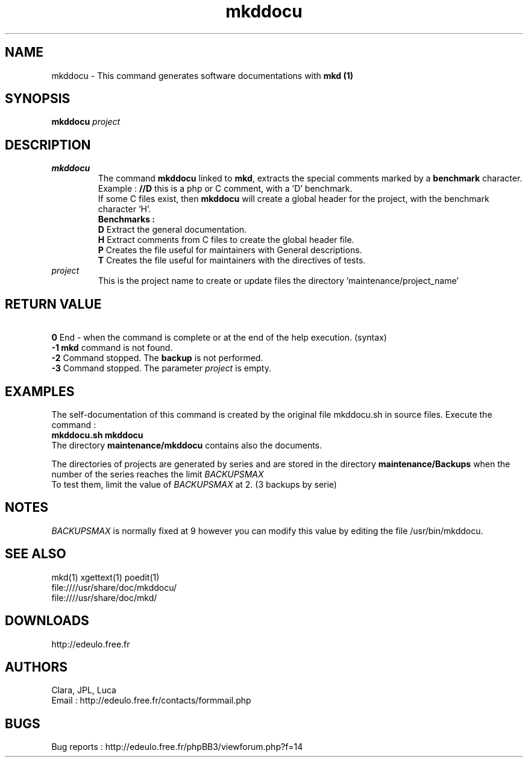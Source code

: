 .\"Created with GNOME Manpages Editor
.\"http://sourceforge.net/projects/gmanedit2
.\"Replace <program> with the program name, x with the Section Number
.TH mkddocu 1 "2014-05-15" "" "Linux User's Manual"
.SH NAME
mkddocu  \- This command generates software documentations with \fBmkd\ (1)\fB
.SH SYNOPSIS
.B mkddocu \fIproject\fR
.br
.SH DESCRIPTION
.TP
.B mkddocu
The command \fBmkddocu\fR linked to \fBmkd\fR, extracts the special comments marked by a \fBbenchmark\fR character.
Example : 
.B //D
this is a php or C comment, with a 'D' benchmark.
.br
If some C files exist, then \fBmkddocu\fR will create a global header for the project, with the benchmark character 'H'.
.br
.B Benchmarks :
.br
\fBD\fR Extract the general documentation.
.br
\fBH\fR Extract comments from C files to create the global header file.
.br
\fBP\fR Creates the file useful for maintainers with General descriptions.
.br
\fBT\fR Creates the file useful for maintainers with the directives of tests.
.TP
.I project 
This is the project name to create or update files the directory 'maintenance/project_name'
.SH "RETURN VALUE"
\fB\ 0\fR End - when the command is complete or at the end of the help execution. (syntax)
.br
\fB-1\fR \fBmkd\fR command is not found.
.br
\fB-2\fR Command stopped. The \fBbackup\fR is not performed.
.br
\fB-3\fR Command stopped. The parameter \fIproject\fR is empty.
.SH EXAMPLES
The self-documentation of this command is created by the original file mkddocu.sh in source files. Execute the command\ :
.br
.B \fBmkddocu.sh mkddocu\fR 
.br
The directory 
.B maintenance/mkddocu
contains also the documents.
.br

The directories of projects are generated by series and are stored in the directory \fBmaintenance/Backups\fR when the number of the series reaches the limit
.I BACKUPSMAX
.br
To test them, limit the value of
.I BACKUPSMAX
at 2. (3 backups by serie)
.SH NOTES
.I BACKUPSMAX
is normally fixed at 9 however you can modify this value by editing the file /usr/bin/mkddocu.
.SH "SEE ALSO"
mkd(1)
xgettext(1)
poedit(1)
.br
file:////usr/share/doc/mkddocu/
.br
file:////usr/share/doc/mkd/
.SH "DOWNLOADS"
http://edeulo.free.fr
.SH AUTHORS
Clara, JPL, Luca
.br
Email : http://edeulo.free.fr/contacts/formmail.php
.SH BUGS
Bug reports :  http://edeulo.free.fr/phpBB3/viewforum.php?f=14


